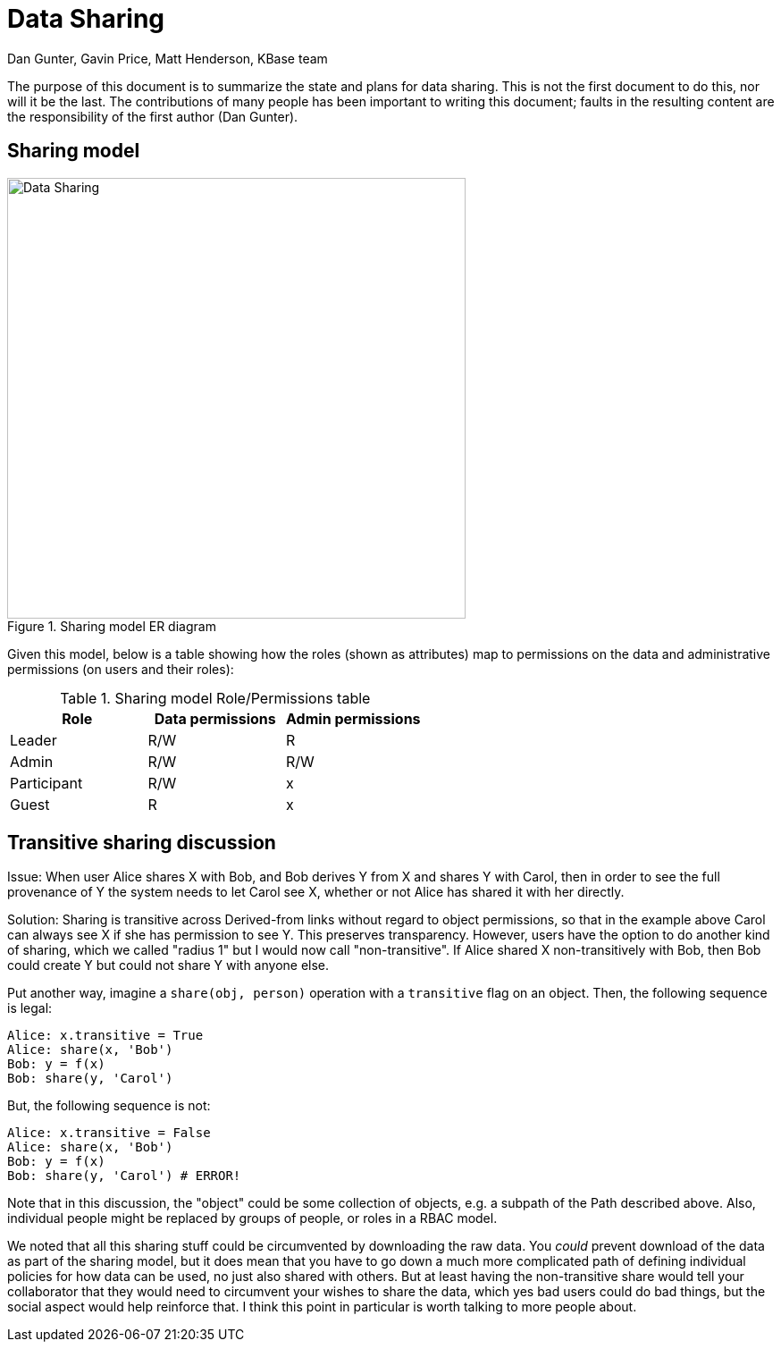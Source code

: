 = Data Sharing
:author: Dan Gunter, Gavin Price, Matt Henderson, KBase team
:revised: May 2015

The purpose of this document is to summarize the state and plans for data sharing.
This is not the first document to do this, nor will it be the last.
The contributions of many people has been important to writing this document;
faults in the resulting content are the responsibility of the first author (Dan Gunter).

== Sharing model

[[img-sharing]]
.Sharing model ER diagram
image::data-sharing-0_1.png[Data Sharing, 513, 493]

Given this model, below is a table showing how the roles (shown as attributes) map to permissions on the data and administrative permissions (on users and their roles):

.Sharing model Role/Permissions table
|===
|Role|Data permissions|Admin permissions

|Leader
|R/W
|R

|Admin
|R/W
|R/W

|Participant
|R/W
|x

|Guest
|R
|x
|===

== Transitive sharing discussion

Issue: When user Alice shares X with Bob, and Bob derives Y from X and shares Y with Carol, then in order to see the full provenance of Y the system needs to let Carol see X, whether or not Alice has shared it with her directly.

Solution: Sharing is transitive across Derived-from links without regard to object permissions, so that in the example above Carol can always see X if she has permission to see Y. This preserves transparency. However, users have the option to do another kind of sharing, which we called "radius 1" but I would now call "non-transitive". If Alice shared X non-transitively with Bob, then Bob could create Y but could not share Y with anyone else.

Put another way, imagine a `share(obj, person)` operation with a `transitive` flag on an object. Then, the following sequence is legal:

    Alice: x.transitive = True
    Alice: share(x, 'Bob')
    Bob: y = f(x)
    Bob: share(y, 'Carol') 

But, the following sequence is not:

    Alice: x.transitive = False
    Alice: share(x, 'Bob')
    Bob: y = f(x)
    Bob: share(y, 'Carol') # ERROR! 

Note that in this discussion, the "object" could be some collection of objects, e.g. a subpath of the Path described above. Also, individual people might be replaced by groups of people, or roles in a RBAC model.

We noted that all this sharing stuff could be circumvented by downloading the raw data. You _could_ prevent download of the data as part of the sharing model, but it does mean that you have to go down a much more complicated path of defining individual policies for how data can be used, no just also shared with others.  But at least having the non-transitive share would tell your collaborator that they would need to circumvent your wishes to share the data, which yes bad users could do bad things, but the social aspect would help reinforce that.  I think this point in particular is worth talking to more people about.
